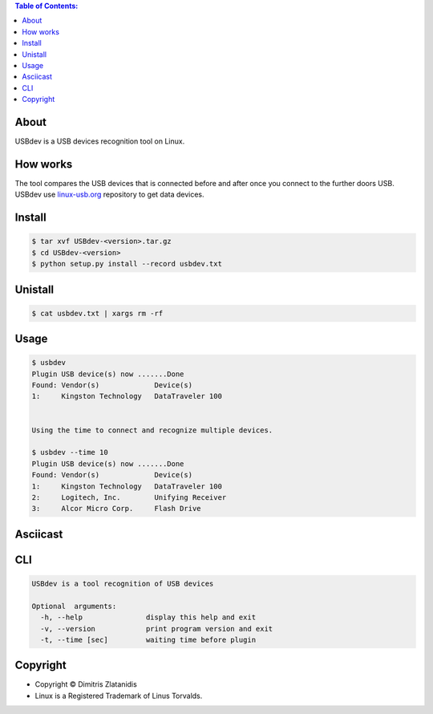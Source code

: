 .. image:: https://img.shields.io/github/release/dslackw/USBdev.svg
    :target: https://github.com/dslackw/USBdev/releases
.. image:: https://travis-ci.org/dslackw/USBdev.svg?branch=master
    :target: https://travis-ci.org/dslackw/USBdev
.. image:: https://landscape.io/github/dslackw/USBdev/master/landscape.png
    :target: https://landscape.io/github/dslackw/USBdev/master
.. image:: https://img.shields.io/codacy/050af4c8f1574e29b7382dfc2635a1a4.svg
    :target: https://www.codacy.com/public/dzlatanidis/USBdev/dashboard
.. image:: https://img.shields.io/pypi/dm/USBdev.svg
    :target: https://pypi.python.org/pypi/USBdev
.. image:: https://img.shields.io/badge/license-GPLv3-blue.svg
    :target: https://github.com/dslackw/USBdev
.. image:: https://img.shields.io/github/stars/dslackw/USBdev.svg
    :target: https://github.com/dslackw/USBdev
.. image:: https://img.shields.io/github/forks/dslackw/USBdev.svg
    :target: https://github.com/dslackw/USBdev
.. image:: https://img.shields.io/github/issues/dslackw/USBdev.svg
    :target: https://github.com/dslackw/USBdev/issues

.. contents:: Table of Contents:

About
-----

USBdev is a USB devices recognition tool on Linux.

How works
---------

The tool compares the USB devices that is connected before and after once you 
connect to the further doors USB.
USBdev use `linux-usb.org <http://www.linux-usb.org/usb-ids.html>`_ repository to get
data devices.

 
Install
-------

.. code-block:: bash

    $ tar xvf USBdev-<version>.tar.gz
    $ cd USBdev-<version>
    $ python setup.py install --record usbdev.txt


Unistall
--------

.. code-block:: bash

    $ cat usbdev.txt | xargs rm -rf


Usage
-----

.. code-block:: bash

    $ usbdev
    Plugin USB device(s) now .......Done
    Found: Vendor(s)             Device(s)
    1:     Kingston Technology   DataTraveler 100
    
    
    Using the time to connect and recognize multiple devices.
    
    $ usbdev --time 10
    Plugin USB device(s) now .......Done
    Found: Vendor(s)             Device(s)
    1:     Kingston Technology   DataTraveler 100
    2:     Logitech, Inc.        Unifying Receiver
    3:     Alcor Micro Corp.     Flash Drive

Asciicast
---------

.. image:: https://raw.githubusercontent.com/dslackw/images/master/USBdev/usbdev_asciicast.png
    :target: http://asciinema.org/a/18905
   
CLI
---

.. code-block:: bash

    USBdev is a tool recognition of USB devices

    Optional  arguments:
      -h, --help               display this help and exit
      -v, --version            print program version and exit
      -t, --time [sec]         waiting time before plugin


Copyright 
---------

- Copyright © Dimitris Zlatanidis
- Linux is a Registered Trademark of Linus Torvalds.
